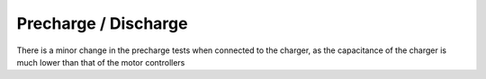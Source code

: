 #####################
Precharge / Discharge
#####################

There is a minor change in the precharge tests when connected to the charger, as the capacitance of the charger is much lower than that of the motor controllers

